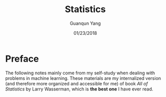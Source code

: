 #+TITLE: Statistics
#+AUTHOR: Guanqun Yang
#+DATE: 01/23/2018
#+MACRO: NEWLINE @@latex:\\@@ @@html:<br>@@ @@ascii:|@@

* Preface
The following notes mainly come from my self-study when dealing with problems in machine learning. These
materials are my internalized version (and therefore more organized and accessible for me) of book /All of Statistics/ by Larry Wasserman, which is *the best one* I have ever read.
